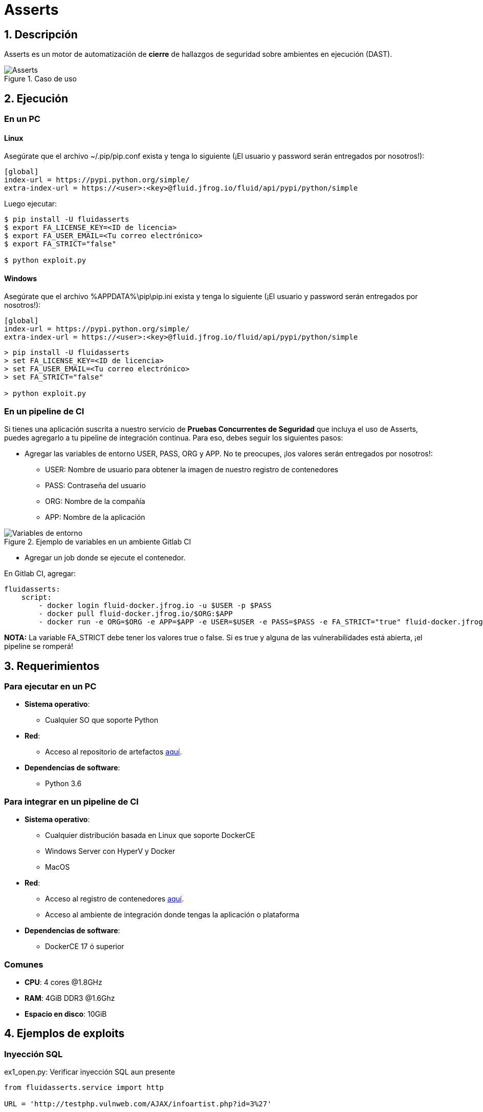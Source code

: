 :slug: productos/asserts/
:category: productos
:description: En esta página presentamos nuestros productos más destacados. Asserts es un motor de cierre de hallazgos de seguridad sobre ambientes en ejecución, el cual puede ser implementado en un pipeline de CI para evaluar si los hallazgos de seguridad continúan presentes en la aplicación.
:keywords: FLUID, Productos, Asserts, Automatización, Hallazgos, Seguridad.
:translate: products/asserts/

= Asserts

== 1. Descripción

+Asserts+ es un motor de automatización de *cierre* de hallazgos de seguridad
sobre ambientes en ejecución +(DAST)+.

.Caso de uso
image::fluidassertses.png[Asserts]

== 2. Ejecución

=== En un PC

==== Linux

Asegúrate que el archivo +~/.pip/pip.conf+ exista y tenga lo siguiente
(¡El usuario y password serán entregados por nosotros!):

----
[global]
index-url = https://pypi.python.org/simple/
extra-index-url = https://<user>:<key>@fluid.jfrog.io/fluid/api/pypi/python/simple
----

Luego ejecutar:

[source, bash]
----
$ pip install -U fluidasserts
$ export FA_LICENSE_KEY=<ID de licencia>
$ export FA_USER_EMAIL=<Tu correo electrónico>
$ export FA_STRICT="false"

$ python exploit.py
----

==== Windows

Asegúrate que el archivo +%APPDATA%\pip\pip.ini+ exista y tenga lo siguiente
(¡El usuario y password serán entregados por nosotros!):

----
[global]
index-url = https://pypi.python.org/simple/
extra-index-url = https://<user>:<key>@fluid.jfrog.io/fluid/api/pypi/python/simple
----

[source, bash]
----
> pip install -U fluidasserts
> set FA_LICENSE_KEY=<ID de licencia>
> set FA_USER_EMAIL=<Tu correo electrónico>
> set FA_STRICT="false"

> python exploit.py
----

=== En un pipeline de CI

Si tienes una aplicación suscrita a nuestro servicio de
*Pruebas Concurrentes de Seguridad* que incluya el uso de +Asserts+,
puedes agregarlo a tu pipeline de integración continua.
Para eso, debes seguir los siguientes pasos:

* Agregar las variables de entorno +USER+, +PASS+, +ORG+ y +APP+.
No te preocupes, ¡los valores serán entregados por nosotros!:
** +USER+: Nombre de usuario para obtener la imagen
de nuestro registro de contenedores
** +PASS+: Contraseña del usuario
** +ORG+: Nombre de la compañía
** +APP+: Nombre de la aplicación

.Ejemplo de variables en un ambiente Gitlab CI
image::vars.png[Variables de entorno]

* Agregar un job donde se ejecute el contenedor.

.En Gitlab CI, agregar:
[source, yaml]
----
fluidasserts:
    script:
        - docker login fluid-docker.jfrog.io -u $USER -p $PASS
        - docker pull fluid-docker.jfrog.io/$ORG:$APP
        - docker run -e ORG=$ORG -e APP=$APP -e USER=$USER -e PASS=$PASS -e FA_STRICT="true" fluid-docker.jfrog.io/$ORG:$APP
----

*NOTA:* La variable +FA_STRICT+ debe tener los valores +true+ o +false+.
Si es +true+ y alguna de las vulnerabilidades está abierta,
¡el pipeline se romperá!

== 3. Requerimientos

=== Para ejecutar en un PC

* *Sistema operativo*:
** Cualquier SO que soporte Python
* *Red*:
** Acceso al repositorio de artefactos link:https://fluid.jfrog.io[aquí].
* *Dependencias de software*:
** +Python 3.6+

=== Para integrar en un pipeline de CI

* *Sistema operativo*:
** Cualquier distribución basada en Linux que soporte +DockerCE+
** Windows Server con +HyperV+ y +Docker+
** MacOS
* *Red*:
** Acceso al registro de contenedores link:https://fluid-docker.jfrog.io[aquí].
** Acceso al ambiente de integración donde tengas la aplicación o plataforma
* *Dependencias de software*:
** +DockerCE 17+ ó superior

=== Comunes

* *CPU*: 4 cores @1.8GHz
* *RAM*: 4GiB DDR3 @1.6Ghz
* *Espacio en disco*: 10GiB

== 4. Ejemplos de exploits

=== Inyección SQL

.ex1_open.py: Verificar inyección SQL aun presente
[source, python, linenum]
----
from fluidasserts.service import http

URL = 'http://testphp.vulnweb.com/AJAX/infoartist.php?id=3%27'

http.has_sqli(URL)
----

.Resultado de ejecución ex1_open.py
[source, bash]
----
$ python ex1_open.py
Loading modules...
2018-02-09 11:15:22,273 - FLUIDAsserts - INFO - OPEN: http://testphp.vulnweb.com/AJAX/infoartist.php?id=3%27 Bad text present, Details=Warning.*mysql_.*
----

.ex1_close.py: Verificar inyección SQL ya solucionada
[source, python, linenum]
----
from fluidasserts.service import http

URL = 'http://testphp.vulnweb.com/AJAX/infoartist.php?id=3'

http.has_sqli(URL)
----

.Resultado de ejecución ex1_close.py
[source, bash]
----
$ python ex1_close.py
Loading modules...
2018-02-09 11:16:04,923 - FLUIDAsserts - INFO - CLOSE: http://testphp.vulnweb.com/AJAX/infoartist.php?id=3 Bad text not present
----

=== Cross-Site Scripting

.ex2_open.py: Verificar XSS aun presente
[source, python, linenum]
----
from fluidasserts.service import http

URL = 'http://testphp.vulnweb.com/guestbook.php'
BAD_TEXT = r"<script>alert\('Hacked by FLUID'\)</script>"

DATA = 'name=test&text=%3Cscript%3Ealert%28%27Hacked+by+FLUID%27%29%3C%2Fscript%3E&submit=add+message'
http.has_xss(URL, BAD_TEXT, data=DATA)
----

.Resultado de ejecución ex2_open.py
[source, bash]
----
$ python ex2_open.py
Loading modules...
2018-02-09 11:17:55,375 - FLUIDAsserts - INFO - OPEN: http://testphp.vulnweb.com/guestbook.php Bad text present, Details=<script>alert\('Hacked by FLUID'\)</script>
----

.ex2_close.py: Verificar XSS ya solucionado
[source, python, linenum]
----
from fluidasserts.service import http

URL = 'http://testphp.vulnweb.com/guestbook.php'
BAD_TEXT = r"<script>alert\('Hacked by FLUID'\)</script>"

DATA = 'name=test&text=Hacked+by+FLUID&submit=add+message'
http.has_xss(URL, BAD_TEXT, data=DATA)
----

.Resultado de ejecución ex2_close.py
[source, bash]
----
$ python ex2_close.py
Loading modules...
2018-02-09 11:19:28,075 - FLUIDAsserts - INFO - CLOSE: http://testphp.vulnweb.com/guestbook.php Bad text not present, Details=<script>alert\('Hacked by FLUID'\)</script>
----

=== Rompiendo el pipeline de Integración Continua

.ex1_open.py: Verificar inyección SQL aun presente
[source, python, linenum]
----
from fluidasserts.service import http

URL = 'http://testphp.vulnweb.com/AJAX/infoartist.php?id=3%27'

http.has_sqli(URL)
----

.Resultado de ejecución rompiendo el pipeline
[source, bash]
----
$ export FA_STRICT="false"
$ python ex1_open.py
Loading modules...
2018-02-09 11:19:55,339 - FLUIDAsserts - INFO - OPEN: http://testphp.vulnweb.com/AJAX/infoartist.php?id=3%27 Bad text present, Details=Warning.*mysql_.*
$ echo $?
0
$ export FA_STRICT="true"
$ python ex1_open.py
Loading modules...
2018-02-09 11:20:07,758 - FLUIDAsserts - INFO - OPEN: http://testphp.vulnweb.com/AJAX/infoartist.php?id=3%27 Bad text present, Details=Warning.*mysql_.*
$ echo $?
1
$
----

== Licencia

Escríbenos mediante el siguiente [button]#link:https://fluidattacks.com/#lp-pom-block-11[formulario]#
para obtener información de licencias.
